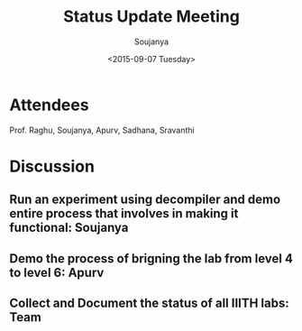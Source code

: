#+Title:  Status Update Meeting
#+Author: Soujanya
#+Date:   <2015-09-07 Tuesday>

* Attendees

Prof. Raghu, Soujanya, Apurv, Sadhana, Sravanthi

* Discussion
** Run an experiment using decompiler and demo entire process that involves in making it functional: Soujanya
** Demo the process of brigning the lab from level 4 to level 6: Apurv
** Collect and Document the status of all IIITH labs: Team 
